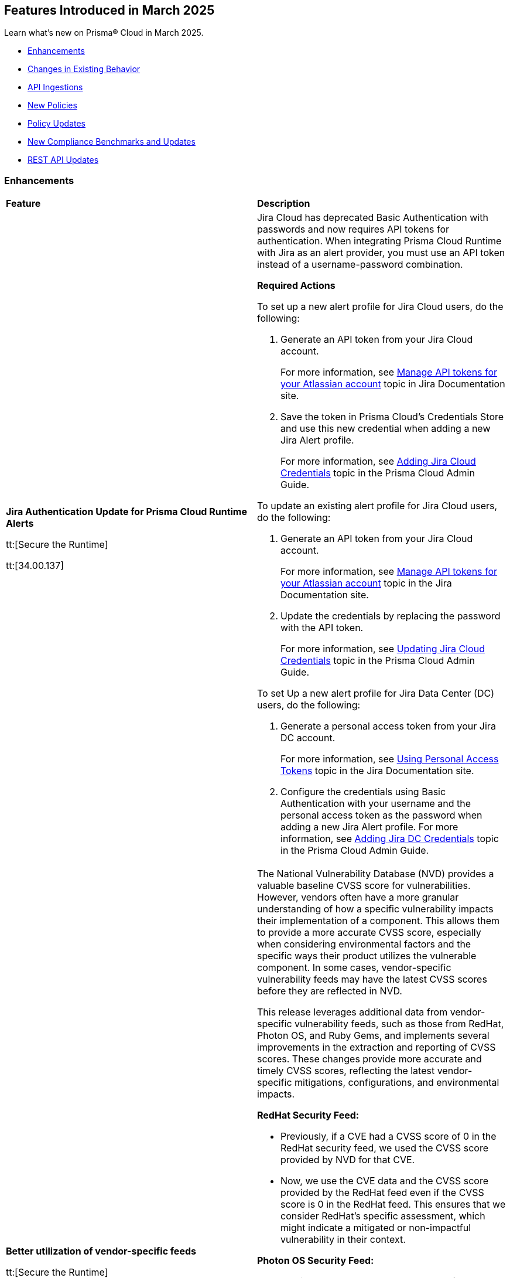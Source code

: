 == Features Introduced in March 2025

Learn what's new on Prisma® Cloud in March 2025.

// * <<new-features>>
* <<enhancements>>
* <<changes-in-existing-behavior>>
* <<api-ingestions>>
* <<new-policies>>
* <<policy-updates>>
//* <<iam-policy-updates>>
* <<new-compliance-benchmarks-and-updates>>
* <<rest-api-updates>>
//* <<deprecation-notices>>


//[#new-features]
//=== New Features
//[cols="30%a,70%a"]
//|===
//|*Feature*
//|*Description*
//|===


[#enhancements]
=== Enhancements
[cols="50%a,50%a"]
|===
|*Feature*
|*Description*

|*Jira Authentication Update for Prisma Cloud Runtime Alerts*
//CWP-63063

tt:[Secure the Runtime]

tt:[34.00.137]

|Jira Cloud has deprecated Basic Authentication with passwords and now requires API tokens for authentication. When integrating Prisma Cloud Runtime with Jira as an alert provider, you must use an API token instead of a username-password combination.

*Required Actions*

To set up a new alert profile for Jira Cloud users, do the following:

. Generate an API token from your Jira Cloud account.
+ 
For more information, see https://support.atlassian.com/atlassian-account/docs/manage-api-tokens-for-your-atlassian-account/[Manage API tokens for your Atlassian account] topic in Jira Documentation site.
. Save the token in Prisma Cloud’s Credentials Store and use this new credential when adding a new Jira Alert profile.
+ 
For more information, see https://docs.prismacloud.io/en/enterprise-edition/content-collections/runtime-security/alerts/jira#adding-api-tokens-in-credentials-store-for-jira-cloud-authentication[Adding Jira Cloud Credentials] topic in the Prisma Cloud Admin Guide.

To update an existing alert profile for Jira Cloud users, do the following:

. Generate an API token from your Jira Cloud account.
+ 
For more information, see https://support.atlassian.com/atlassian-account/docs/manage-api-tokens-for-your-atlassian-account/[Manage API tokens for your Atlassian account] topic in the Jira Documentation site.

. Update the credentials by replacing the password with the API token.
+ 
For more information, see https://docs.prismacloud.io/en/enterprise-edition/content-collections/runtime-security/alerts/jira#updating-jira-cloud-credentials-to-use-an-api-token[Updating Jira Cloud Credentials] topic in the Prisma Cloud Admin Guide.


To set Up a new alert profile for Jira Data Center (DC) users, do the following:

. Generate a personal access token from your Jira DC account.
+
For more information, see https://confluence.atlassian.com/enterprise/using-personal-access-tokens-1026032365.html[Using Personal Access Tokens] topic in the Jira Documentation site.

. Configure the credentials using Basic Authentication with your username and the personal access token as the password when adding a new Jira Alert profile.
For more information, see https://docs.prismacloud.io/en/enterprise-edition/content-collections/runtime-security/alerts/jira#adding-api-tokens-in-credentials-store-for-jira-dc-authentication[Adding Jira DC Credentials] topic in the Prisma Cloud Admin Guide.


|*Better utilization of vendor-specific feeds*
//CWP-63066

tt:[Secure the Runtime]

tt:[34.00.137]

|The National Vulnerability Database (NVD) provides a valuable baseline CVSS score for vulnerabilities. However, vendors often have a more granular understanding of how a specific vulnerability impacts their implementation of a component. This allows them to provide a more accurate CVSS score, especially when considering environmental factors and the specific ways their product utilizes the vulnerable component. In some cases, vendor-specific vulnerability feeds may have the latest CVSS scores before they are reflected in NVD.


This release leverages additional data from vendor-specific vulnerability feeds, such as those from RedHat, Photon OS, and Ruby Gems, and implements several improvements in the extraction and reporting of CVSS scores. These changes provide more accurate and timely CVSS scores, reflecting the latest vendor-specific mitigations, configurations, and environmental impacts.

*RedHat Security Feed:*
//CWP-62974

* Previously, if a CVE had a CVSS score of 0 in the RedHat security feed, we used the CVSS score provided by NVD for that CVE.

* Now, we use the CVE data and the CVSS score provided by the RedHat feed even if the CVSS score is 0 in the RedHat feed. This ensures that we consider RedHat's specific assessment, which might indicate a mitigated or non-impactful vulnerability in their context.

*Photon OS Security Feed:*
//CWP-62976

* Previously, we extracted CVSS scores for CVEs from the NVD for Photon OS vulnerabilities.

* Now, we use the CVSS scores provided in the Photon OS security feed. This allows us to reflect Photon OS-specific mitigations and impacts more accurately.

*Ruby Gems Security Feed:*
//CWP-62977

* Previously, we ignored the CVSS scores reported by RubySec (https://github.com/rubysec and https://github.com/rubysec/ruby-advisory-db) and used the values from NVD.

* Now, we use the CVSS values provided in the Ruby Advisory DB. This ensures we capture the precise impact and mitigations for Ruby Gems vulnerabilities as assessed by RubySec.

*Amazon Linux Security Feed:*
//CWP-62754)

* Previously, we extracted CVSS scores for Amazon Linux vulnerabilities/CVEs from the NVD.

* Now, we use the CVSS scores provided in the Amazon Linux  security feed. This allows us to reflect Amazon Linux-specific mitigations and impacts more accurately.

*Fallback to NVD CVSS Scores*

If the vendor feed does not provide a CVSS value for any CVE, then the CVSS value from the NVD will be used. This ensures that we always have a CVSS score to guide our risk assessment and mitigation efforts.

|*Description field in Create New User screen*
//CWP-63066

tt:[Secure the Runtime]

tt:[34.00.137]

|A Description field is added to the Create New User screen (Manage > Authentication > Users), allowing additional details to be included for each user. 

This field will also be visible in the Users table, which will enable you to refine searches based on the description.


|*Customization for Scanning Amazon Machine Images (AMIs)*
//CWP-49786

tt:[Secure the Runtime]

tt:[34.00.137]

|Prisma Cloud now offers on-prem users greater flexibility in selecting AMIs.

For on-prem users, the following environment variables enable customization: 

* `AGENTLESS_USE_CUSTOM_AMI` – Enables or disables the use of custom AMIs.

* `AGENTLESS_CUSTOM_AMI_PER_REGION` – Specifies custom AMIs per AWS region

*Example Configuration:*

`AGENTLESS_USE_CUSTOM_AMI=true`
`AGENTLESS_CUSTOM_AMI_PER_REGION='{"us-east-1":"ami-005fc0f236362e99f"}'`

In this example, the custom AMI (`ami-005fc0f236362e99f`) is used in the 'us-east-1' region.
 
*Behavior Based on Configuration:*

* If `AGENTLESS_USE_CUSTOM_AMI` is `false`, Prisma Cloud falls back to the previous scanner image, which is Ubuntu 20.04.

* If `AGENTLESS_USE_CUSTOM_AMI` is set to `true` but `AGENTLESS_CUSTOM_AMI_PER_REGION` is not set, Prisma Cloud uses the LaunchDarkly (LD) custom AMI list.

* If `AGENTLESS_USE_CUSTOM_AMI` is not set, Prisma Cloud defaults to the LD custom AMI list.

* For Cloud (SaaS) users, no action is required—Prisma Cloud automatically selects the latest optimized AMI.

|===

[#changes-in-existing-behavior]
=== Changes in Existing Behavior
[cols="30%a,70%a"]
|===
|*Feature*
|*Description*

|Removal of Stale Hosts and Images
//CWP-62948

tt:[Secure the Runtime]

tt:[34.00.137]

|We’re implementing a fix that will remove outdated assets that are no longer protected by a Defender. These assets should have been automatically deleted previously, but were not.
With this update, you might notice that certain stale assets are no longer present in your inventory. As a result, you might also see a reduction in vulnerabilities and compliance findings due to their removal.
|===


[#api-ingestions]
=== API Ingestions

[cols="50%a,50%a"]
|===
|*Service*
|*API Details*

|*Amazon Cognito*
//RLP-154816
|*aws-cognito-identity-pool-role*

Additional permissions needed:

* `cognito-identity:ListIdentityPools`
* `cognito-identity:GetIdentityPoolRoles`

The Security audit role includes the permissions.

|*Amazon Connect*
//RLP-152592
|*aws-connect-instance-user*

Additional permissions needed:

* `connect:ListUsers`
* `connect:DescribeUser`
* `connect:ListInstances`

The Security audit role includes the `connect:ListUsers` permissions.

|*Amazon Connect*
//RLP-152591
|*aws-connect-instance-security-profile*

Additional permissions needed:

* `connect:ListSecurityProfiles`
* `connect:DescribeSecurityProfile`
* `connect:ListInstances`

The Security audit role includes the `connect:ListInstances` permissions.

|tt:[Update] *Amazon EC2*
//RLP-154720
|*aws-ec2-describe-images*

Additional permission needed:

* `ec2:DescribeImageAttribute`

The Security audit role includes the permission.

Also, the JSON resource for this API includes a new `imageAttributes` field.

|tt:[Update] *Amazon EC2*
//RLP-155041
|*aws-ec2-describe-vpcs*

Additional permission needed:

* `ec2:DescribeImageAttribute`
* `ec2:DescribeVpcAttribute`

The Security audit role includes the permission.

This update requires the new permission`ec2:DescribeVpcAttribute` be added in addition to the existing permission.


|*Amazon EC2*
//RLP-152589
|*aws-ec2-instance-connect-endpoint*

Additional permission needed:

* `ec2:DescribeInstanceConnectEndpoints`

The Security audit role includes the permission.

|*Amazon EC2*
//RLP-155008
|*aws-ec2-image-block-public-access-state*

Additional permission needed:

* `ec2:GetImageBlockPublicAccessState`

The Security audit role includes the permission.


|*Amazon EC2*
//RLP-155011
|*aws-ec2-snapshot-block-public-access-state*

Additional permission needed:

* `ec2:GetSnapshotBlockPublicAccessState`

The Security audit role does not include the permission. You must manually add the permission in the CFT template to enable it.


|*Amazon EventBridge Pipes*
//RLP-154730
|*aws-event-bridge-pipe*

Additional permissions needed:

* `pipes:ListPipes`
* `pipes:DescribePipe`

The Security audit role does not include the permissions. You must manually add the permissions in the CFT template to enable them.

|*Amazon RDS*
//RLP-154775
|*aws-rds-db-instance-automated-backup*

Additional permission needed:

* `rds:DescribeDBInstanceAutomatedBackups`

The Security audit role includes the permission.

|*Amazon RDS*
//RLP-154773
|*aws-rds-db-proxy*

Additional permission needed:

* `rds:DescribeDBProxies`

The Security audit role includes the permission.

|*Amazon RDS*
//RLP-154771
|*aws-rds-db-proxy-target*

Additional permissions needed:

* `rds:DescribeDBProxies`
* `rds:DescribeDBProxyTargets`
* `rds:DescribeDBProxyTargetGroups`

The Security audit role includes the permissions.

|tt:[Update] *Amazon RDS*
//RLP-154718
|*aws-rds-describe-db-instances*

The JSON resource for the API will be updated to include a new field `latestRestorableTime`.

|*Amazon S3*
//RLP-154767
|*aws-s3-storage-lens-configuration*

Additional permission needed:

* `s3:ListStorageLensConfigurations`

The Security audit role does not include the permission. You must manually add the permission in the CFT template to enable it.

|*Amazon SNS*
//RLP-154818
|*aws-sns-subscriptions-by-topic*

Additional permissions needed:

* `sns:ListTopics`
* `sns:ListSubscriptionsByTopic`

The Security audit role includes the permissions.


|*Amazon SQS*
//RLP-155006
|*aws-sqs-message-move-task*

Additional permissions needed:

* `sqs:ListQueues`
* `sqs:ListMessageMoveTasks`

The Security audit role only includes the `sqs:ListQueues` permission. 
You must manually include the `sqs:ListMessageMoveTasks` permission in the CFT template to enable it.


|tt:[Update] *AWS Glue*
//RLP-154723
|*aws-glue-connection*

Additional permission needed:

* `glue:GetTags`

The Security audit role includes the permission.

Also, the JSON resource for this API includes `tags` field.

|*AWS Glue*
//RLP-155004
|*aws-glue-blueprint*

Additional permissions needed:

* `glue:ListBlueprints`
* `glue:GetBlueprint`

The Security audit role does not include the permissions. You must manually add the permissions in the CFT template to enable them.

|*AWS Glue*
//RLP-154994
|*aws-glue-blueprint-run*

Additional permissions needed:

* `glue:GetBlueprintRuns`
* `glue:GetBlueprintRun`

The Security audit role does not include the permissions. You must manually add the permissions in the CFT template to enable them.

|*AWS Lambda*
//RLP-154713
|*aws-lambda-function-event-invoke-config*

Additional permissions needed:

* `lambda:ListFunctions`
* `lambda:GetFunctionEventInvokeConfig`

The Security audit role includes the permissions.

|*AWS Lambda*
//RLP-154706
|*aws-lambda-versions-by-function*

Additional permissions needed:

* `lambda:ListFunctions`
* `lambda:ListVersionsByFunction`

The Security audit role includes the permissions.

|*AWS Lambda*
//RLP-154710
|*aws-lambda-function-concurrency*

Additional permissions needed:

* `lambda:ListFunctions`
* `lambda:GetFunctionConcurrency`

The Security audit role only includes the `lambda:ListFunctions` permission. You must manually include the `lambda:GetFunctionConcurrency` permission in the CFT template to enable it.

|*AWS Lambda*
//RLP-154701
|*aws-lambda-runtime-management-config*

Additional permissions needed:

* `lambda:ListFunctions`
* `lambda:GetRuntimeManagementConfig`

The Security audit role only includes the `lambda:ListFunctions` permission. You must manually include the `lambda:GetRuntimeManagementConfig` permission in the CFT template to enable it.

|tt:[Update] *AWS Regions*
//RLP-154718
|*aws-region*

The JSON resource for the API is updated to include a new field `accountId`.


|tt:[Update] *AWS Regions*
//RLP-155012
|*aws-region*

The resource output of the API aws-region includes the new field `accountId`.

|*Azure API Management Services*
//RLP-155045
|*azure-api-management-service-authorization-server*

Additional permissions needed:

* `Microsoft.ApiManagement/service/read`
* `Microsoft.ApiManagement/service/authorizationServers/read`

The Reader role includes the permissions.

|*Azure API Management Services*
//RLP-155046
|*azure-api-management-service-backend*

Additional permissions needed:

* `Microsoft.ApiManagement/service/read`
* `Microsoft.ApiManagement/service/backends/read`

The Reader role includes the permissions.

|*Azure API Management Services*
//RLP-155047
|*azure-api-management-service-openid-connect-provider*

Additional permissions needed:

* `Microsoft.ApiManagement/service/read`
* `Microsoft.ApiManagement/service/openidConnectProviders/read`

The Reader role includes the permissions.

|*Azure API Management Services*
//RLP-155048
|*aazure-api-management-service-user*

Additional permissions needed:

* `Microsoft.ApiManagement/service/read`
* `Microsoft.ApiManagement/service/users/read`

The Reader role includes the permissions.

|*Azure Kubernetes Service*
//RLP-155179
|*azure-kubernetes-connected-cluster*

Additional permissions needed:

* `Microsoft.Kubernetes/connectedClusters/Read`

The Reader role includes the permission.

|*Azure CDN*
//RLP-154729
|*azure-frontdoor-standardpremium-origin-groups-origin*

Additional permissions needed:

* `Microsoft.Cdn/profiles/read`
* `Microsoft.Cdn/profiles/origingroups/read`
* `Microsoft.Cdn/profiles/origingroups/origins/read`

The Reader role includes the permissions.

|*Azure Network Manager*
//RLP-154727
|*azure-network-manager-static-members*

Additional permissions needed:

* `Microsoft.Network/networkManagers/read`
* `Microsoft.Network/networkManagers/networkGroups/read`
* `Microsoft.Network/networkManagers/networkGroups/staticMembers/read`

The Reader role includes the permissions.


|*Azure Network Manager*
//RLP-154784
|*azure-network-manager-security-admin-configuration*

Additional permissions needed:

* `Microsoft.Network/networkManagers/read` 
* `Microsoft.Network/networkManagers/securityAdminConfigurations/read`

The Reader role includes the permissions.

|*Azure Network Manager*
//RLP-154783
|*azure-network-manager-network-group*

Additional permissions needed:

* `Microsoft.Network/networkManagers/read`
* `Microsoft.Network/networkManagers/networkGroups/read`

The Reader role includes the permissions.

|*Azure Recovery Services*
//RLP-155176
|*azure-recovery-service-site-recovery-protected-item*

Additional permissions needed:

* `Microsoft.RecoveryServices/Vaults/read`
* `Microsoft.RecoveryServices/vaults/replicationProtectedItems/read`

The Reader role includes the permissions.


|*Azure Storage*
//RLP-154786
|*azure-storage-account-blob-container*

Additional permissions needed:

* `Microsoft.Storage/storageAccounts/read`
* `Microsoft.Storage/storageAccounts/blobServices/containers/read`

The Reader role includes the permissions.

|*Azure Storage*
//RLP-154785
|*azure-storage-account-file-service-property*

Additional permissions needed:

* `Microsoft.Storage/storageAccounts/read`
* `Microsoft.Storage/storageAccounts/fileServices/read`

The Reader role includes the permissions.

|*Google Data Catalog*
//RLP-154782
|*gcloud-data-catalog-tag-template*

Additional permissions needed:

* `datacatalog.catalogs.searchAll`
* `datacatalog.tagTemplates.get`
* `datacatalog.tagTemplates.getIamPolicy`

The Viewer role includes the permissions.



|===

[#new-policies]
=== New Policies

[cols="40%a,60%a"]
|===
|*Policies*
|*Description*

|*AWS Lightsail bucket accessible to unmonitored cloud accounts*
//RLP-155140

|*Policy Description—* AWS Lightsail buckets with permissions granted to unmonitored cloud accounts pose a significant security risk. These buckets, offering internet-accessible storage, could be compromised if unauthorized accounts gain access.

Lightsail buckets provide object storage, allowing data retrieval from anywhere. Granting 'read' access to unmonitored cloud accounts introduces a substantial risk. Attackers might exploit this misconfiguration to exfiltrate sensitive data or inject malicious content, potentially leading to data breaches or system compromise.

To mitigate this risk, restrict access to Lightsail buckets to only explicitly trusted and monitored cloud accounts. Only trusted and monitored cloud accounts should possess the necessary permissions.

Regularly review and audit bucket permissions, removing access for any unmonitored or untrusted accounts. Implement robust monitoring and alerting to detect any unauthorized access attempts.

*Policy Severity—* Medium

*Policy Type—* Config

----
`config from cloud.resource where cloud.type = 'aws' and api.name = 'aws-lightsail-storage-bucket' AND json.rule = 'readonlyAccessAccounts is not empty and _AWSCloudAccount.isRedLockMonitored($.readonlyAccessAccounts[*]) is false'`
----

|*AWS Lightsail bucket publicly readable*
//RLP-155141

|*Policy Description—* Publicly readable objects in AWS Lightsail buckets expose sensitive data to unauthorized access, increasing the risk of data breaches and reputational harm.

AWS Lightsail provides object storage through buckets, enabling data storage and retrieval. A misconfiguration allowing public readability exposes all stored data. Untrusted parties can freely access this information, leading to data exfiltration, intellectual property theft, and financial losses.

To mitigate this risk, enforce the principle of least privilege. Restricting bucket access to authorized users is crucial for maintaining data confidentiality and integrity.

Configure bucket permissions to be private, only granting access to specific users or groups needing it. Regularly review and audit bucket access controls to detect and address any misconfigurations promptly.

*Policy Severity—* High

*Policy Type—* Config

----
config from cloud.resource where api.name = 'aws-lightsail-storage-bucket' AND json.rule = accessRules.getObject equal ignore case public as X; config from cloud.resource where api.name = 'aws-s3control-public-access-block' AND json.rule = blockPublicAcls is false or blockPublicPolicy is false or ignorePublicAcls is false or restrictPublicBuckets is false as Y; filter '$.X.arn contains $.Y.accountId' ; show X;
----

|*AWS Lightsail bucket object versioning is disabled*
//RLP-155138

|*Policy Description—* AWS Lightsail buckets lacking object versioning are susceptible to data loss and unauthorized modification. Disabling this feature removes the ability to revert to previous versions of objects after accidental deletion or malicious alteration.

Lightsail buckets provide object storage, allowing data access from anywhere. Object versioning creates version history for every object stored. Without versioning, accidental deletion or malicious overwrites result in permanent data loss, severely impacting data integrity and potentially leading to business disruption or data breaches. Attackers could exploit this misconfiguration to permanently delete or modify critical data.

To mitigate this risk, enable object versioning on all AWS Lightsail buckets, this ensures data recoverability, protecting against accidental or malicious actions and mitigating the risk of significant data loss.

Regularly review bucket configurations to ensure object versioning remains active. Implement robust access control mechanisms.

*Policy Severity—* Low

*Policy Type—* Config

----
config from cloud.resource where cloud.type = 'aws' and api.name = 'aws-lightsail-storage-bucket' AND json.rule = objectVersioning does not equal ignore case Enabled
----


|===

[#policy-updates]
=== Policy Updates

[cols="50%a,50%a"]
|===
|*Policy Updates*
|*Description*


2+|*Policy Updates—RQL*

|*AWS CloudTrail is not enabled with multi-trail and not capturing all management events*
//RLP-154181

|*Changes—* The policy RQL is updated to reduce false positives when both management events and network activity events are configured.

*Current RQL–* 
----
config from cloud.resource where api.name= 'aws-cloudtrail-describe-trails' AND json.rule = 'isMultiRegionTrail is true and includeGlobalServiceEvents is true' as X; config from cloud.resource where api.name= 'aws-cloudtrail-get-trail-status' AND json.rule = 'status.isLogging equals true' as Y; config from cloud.resource where api.name= 'aws-cloudtrail-get-event-selectors' AND json.rule = '(eventSelectors[*].readWriteType contains All and eventSelectors[*].includeManagementEvents equal ignore case true) or (advancedEventSelectors[*].fieldSelectors[*].equals contains "Management" and advancedEventSelectors[*].fieldSelectors[*].field does not contain "readOnly" and advancedEventSelectors[*].fieldSelectors[*].field does not contain "eventSource")' as Z; filter '($.X.trailARN equals $.Z.trailARN) and ($.X.name equals $.Y.trail)'; show X; count(X) less than 1
----

*Updated RQL–*
----
config from cloud.resource where api.name= 'aws-cloudtrail-describe-trails' AND json.rule = 'isMultiRegionTrail is true and includeGlobalServiceEvents is true' as X; config from cloud.resource where api.name= 'aws-cloudtrail-get-trail-status' AND json.rule = 'status.isLogging equals true' as Y; config from cloud.resource where api.name= 'aws-cloudtrail-get-event-selectors' AND json.rule = '(eventSelectors[*].readWriteType contains All and eventSelectors[*].includeManagementEvents equal ignore case true) or (advancedEventSelectors[?any(name exists and name contains "Management events selector" and fieldSelectors[*].field does not contain "readOnly" and fieldSelectors[*].field does not contain "eventSource")]exists)' as Z; filter '($.X.trailARN equals $.Z.trailARN) and ($.X.name equals $.Y.trail)'; show X; count(X) less than 1 
----

*Policy Type–* Config

*Policy Severity–* Informational

*Impact–* Low. Existing alerts where all management event is configured and the event selector is configured as part of network activity event will be resolved.

|*Azure Container Registry with anonymous authentication enabled*
//RLP-154856

|*Changes—* The policy RQL will be updated to trigger an alert on Azure container registry when anonymous pull is enabled, resolving false alerts.

*Current RQL–* 
----
config from cloud.resource where api.name = 'azure-container-registry' AND json.rule = (skuName contains Standard or skuName contains Premium) and properties.provisioningState equal ignore case Succeeded and properties.anonymousPullEnabled is false
----

*Updated RQL–*
----
config from cloud.resource where api.name = 'azure-container-registry' AND json.rule = (skuName contains Standard or skuName contains Premium) and properties.provisioningState equal ignore case Succeeded and properties.anonymousPullEnabled is true
----

*Policy Type–* Config

*Policy Severity–* High

*Impact–* High. Existing alerts where the anonymous pull is disabled will be resolved and new alerts will be generated where the anonymous pull is enabled.

|*GCP Load balancer HTTPS target proxy is not configured with QUIC protocol*
//RLP-154209

|*Changes—* The policy RQL policy will be updated in the case of regional internal load balancers.

*Current RQL–* 
----
config from cloud.resource where cloud.type = 'gcp' AND api.name = 'gcloud-compute-target-https-proxies' AND json.rule = 'quicOverride does not contain ENABLE'
----

*Updated RQL–*
----
config from cloud.resource where cloud.type = 'gcp' AND api.name = 'gcloud-compute-target-https-proxies' AND json.rule = 'quicOverride does not contain ENABLE' as X; config from cloud.resource where api.name = 'gcloud-compute-internal-lb-backend-service' as Y; filter 'not ($.Y.usedBy[*].reference contains $.X.urlMap)'; show X;
----

*Policy Type–* Config

*Policy Severity–* Informational

*Impact–* Low. Existing alerts for regional internal application load balancer will be resolved.

|*Instance affected by Spring Cloud Function SpringShell vulnerability is exposed to network traffic from the internet [CVE-2022-22963]*
//RLP-154951

|*Changes—* The policy RQL policy will be updated to consider internet network traffic as the source.

*Current RQL–* 
----
network from vpc.flow_record where bytes > 0 AND source.resource IN (resource where finding.type IN ( 'Host Vulnerability' ) AND finding.source IN ( 'Prisma Cloud' ) AND finding.name IN ('CVE-2022-22963')) AND destination.publicnetwork IN ('Internet IPs', 'Suspicious IPs')
----

*Updated RQL–*
----
network from vpc.flow_record where bytes > 0 AND dest.resource IN (resource where finding.type IN ( 'Host Vulnerability' ) AND finding.source IN ( 'Prisma Cloud' ) AND finding.name IN ('CVE-2022-22963')) AND source.publicnetwork IN ('Internet IPs', 'Suspicious IPs')
----

*Policy Type–* Network

*Policy Severity–* Critical

*Impact–* Low.

|*Azure Storage account encryption key is not rotated regularly*
//RLP-153985

|*Changes—* The policy RQL policy will be updated to consider internet network traffic as the source.

*Current RQL–* 
----
config from cloud.resource where api.name = 'azure-storage-account-list' AND json.rule = properties.encryption.keySource equal ignore case "Microsoft.Keyvault" as X; config from cloud.resource where api.name = 'azure-key-vault-list' and json.rule = keys[?any(attributes.exp equals -1 and attributes.enabled contains true)] exists as Y; filter '$.Y.properties.vaultUri contains $.X.properties.encryption.keyvaultproperties.keyvaulturi'; show X; 
----

*Updated RQL–*
----
config from cloud.resource where api.name = 'azure-storage-account-list' AND json.rule = 'properties.encryption.keySource equal ignore case "Microsoft.Keyvault" and _DateTime.ageInDays(properties.encryption.keyvaultproperties.currentVersionedKeyExpirationTimestamp) > 1' 
----

*Policy Type–* Config

*Policy Severity–* Low

*Impact–* Low.  Open alerts where multiple keys exist and a correct key is associated with the Storage Account for encryption will be resolved.

|===


[#new-compliance-benchmarks-and-updates]
=== New Compliance Benchmarks and Updates

[cols="50%a,50%a"]
|===
|*Compliance Benchmark*
|*Description*


|*Cloud Security Assurance Program*
//RLP-155215

|Prisma Cloud now supports the latest version of Cloud Security Assurance Program (CSAP). This compliance standard supports five different levels - IaaS, SaaS Standard,  SaaS Simplified, Low and Low SaaS.  CSAP aims to boost confidence among public and private sector users, promoting secure cloud adoption and enhancing overall national cybersecurity.

You can now access this built-in standard and related policies on the *Compliance > Standards* page. Additionally, you can generate reports to instantly view or download them, or set up scheduled reports to continuously monitor compliance.

|*[Update] Korea – Information Security Management System*
//RLP-155226

|New Policy mappings are added to Korea – Information Security Management System (ISMS) compliance standard.

*Impact*: As new mappings are introduced, compliance scoring might vary.

|*[Update] NIST CSF v2.0*
//RLP-155206

|New Policy mappings are added to the National Institute of Standards and Technology (NIST) Cybersecurity Framework (CSF) v2.0 compliance standard.

*Impact*: As new mappings are introduced, compliance scoring might vary.


|===

[#rest-api-updates]
=== REST API Updates

[cols="37%a,63%a"]
|===
|*REST API*
|*Description*

|*Perform Event Search API*
//RLP-155188
|The request body for *Perform Event Search* - https://pan.dev/prisma-cloud/api/cspm/search-events[POST /search/event] has been updated.

Possible values for sort fields are updated from upper case to lower case.

|*Support Description Field*
|A new `Description` parameter has been introduced to the https://pan.dev/prisma-cloud/api/cwpp/get-users/[Get Users] API response. This will help to get more information on the users based on the description field.

|*Support CaaS Specification References Field*
|A new `hasCAASSpecReferences` query parameter has been introduced to https://pan.dev/compute/api/get-registry/[Get Registry Scan Results], https://pan.dev/compute/api/get-registry-download/[Download Registry Scan Results] and https://pan.dev/compute/api/get-registry-names/[Get Registry Image Names] APIs to enable registry image filtering deployed as part of CaaS specifications (AWS Fargate, GCP Cloud Run, ACI). This parameter only applies to Prisma onboarded accounts.

|*Support Images Field*
|A new ‘images’ query parameter has been added to the https://pan.dev/compute/api/get-cloud-discovery-entities/[Get Discovered Cloud Entities] API to filter cloud-discovered entities by the container image names defined in a CaaS specification (AWS Fargate Task Definition, GCP Cloud Run, ACI). This parameter only applies to Prisma onboarded accounts.

|*Support Service Field*
|A new `service` parameter has been introduced to the https://pan.dev/compute/api/get-cloud-discovery-entities/[Get Discovered Cloud Entities] API response to specify the discovered GCP Cloud Run service name. This parameter only applies to Prisma onboarded accounts.

|*Support CaaS Specification References Total Field*
|A new `caasSpecReferencesTotal` parameter has been introduced to https://pan.dev/compute/api/get-hosts/[Get Host Scan Results], https://pan.dev/compute/api/get-images/[Get Image Scan Results], https://pan.dev/compute/api/get-policies-compliance-container-impacted/[Get Impacted Container Compliance Policy], https://pan.dev/compute/api/get-policies-compliance-vms-impacted/[Get Impacted VMs Compliance Policy], https://pan.dev/compute/api/get-policies-firewall-app-host-impacted/[Host App Firewall Policy Impacted], https://pan.dev/compute/api/get-policies-vulnerability-host-impacted/[Get Impacted Host Vulnerability Policy], https://pan.dev/compute/api/get-policies-vulnerability-images-impacted/[Get Impacted Image Vulnerability Policy], https://pan.dev/compute/api/get-registry/[Get Registry Scan Results] and https://pan.dev/compute/api/get-vms/[Get VM Image Scan Results] APIs to specify the referenced number of CaaS specifications (AWS Fargate Task Definition, GCP Cloud Run, ACI). This parameter only applies to Prisma onboarded accounts.

|*Support for a Amazon Fargate Task Definition*
|A new Enum value `aws-fargate-task-definition` has been added to `shared.ScanResultType` schema to specify a new scan result type of Amazon Fargate Task Definition. This parameter only applies to Prisma onboarded accounts.

|===

//[#deprecation-notices]
//=== Deprecation Notices

//[cols="50%a, 50%a"]
//|===

//|*Deprecated Endpoints*
//|*Replacement Endpoints*




//|===



